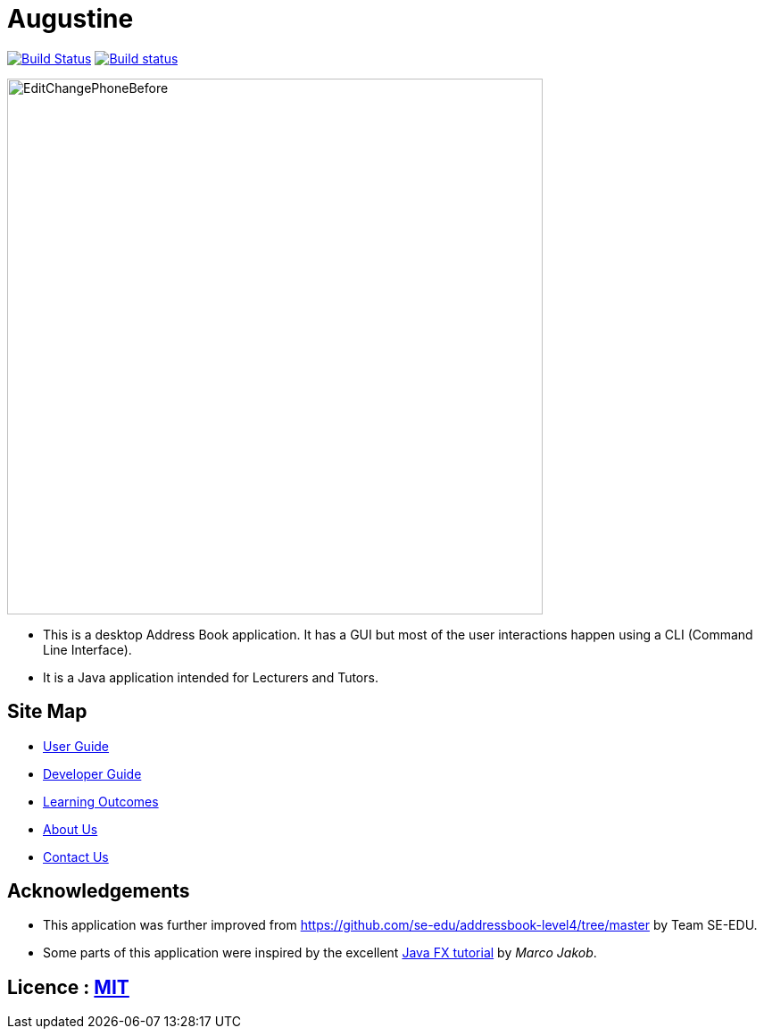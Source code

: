 = Augustine
ifdef::env-github,env-browser[:relfileprefix: docs/]
ifdef::env-github,env-browser[:outfilesuffix: .adoc]

https://travis-ci.org/CS2103AUG2017-W14-B2/main[image:https://travis-ci.org/CS2103AUG2017-W14-B2/main.svg?branch=master[Build Status]]
https://ci.appveyor.com/project/wenzongteo/main[image:https://ci.appveyor.com/api/projects/status/bvhadmjhxhhu4nnw?svg=true[Build status]]

ifdef::env-github[]
image::docs/images/Ui.png[width="600"]
endif::[]

ifndef::env-github[]
image::images/EditChangePhoneBefore.png[width="600"]
endif::[]

* This is a desktop Address Book application. It has a GUI but most of the user interactions happen using a CLI (Command Line Interface).
* It is a Java application intended for Lecturers and Tutors.

== Site Map

* <<UserGuide#, User Guide>>
* <<DeveloperGuide#, Developer Guide>>
* <<LearningOutcomes#, Learning Outcomes>>
* <<AboutUs#, About Us>>
* <<ContactUs#, Contact Us>>

== Acknowledgements

* This application was further improved from https://github.com/se-edu/addressbook-level4/tree/master by Team SE-EDU.
* Some parts of this application were inspired by the excellent http://code.makery.ch/library/javafx-8-tutorial/[Java FX tutorial] by
_Marco Jakob_.

== Licence : link:LICENSE[MIT]
